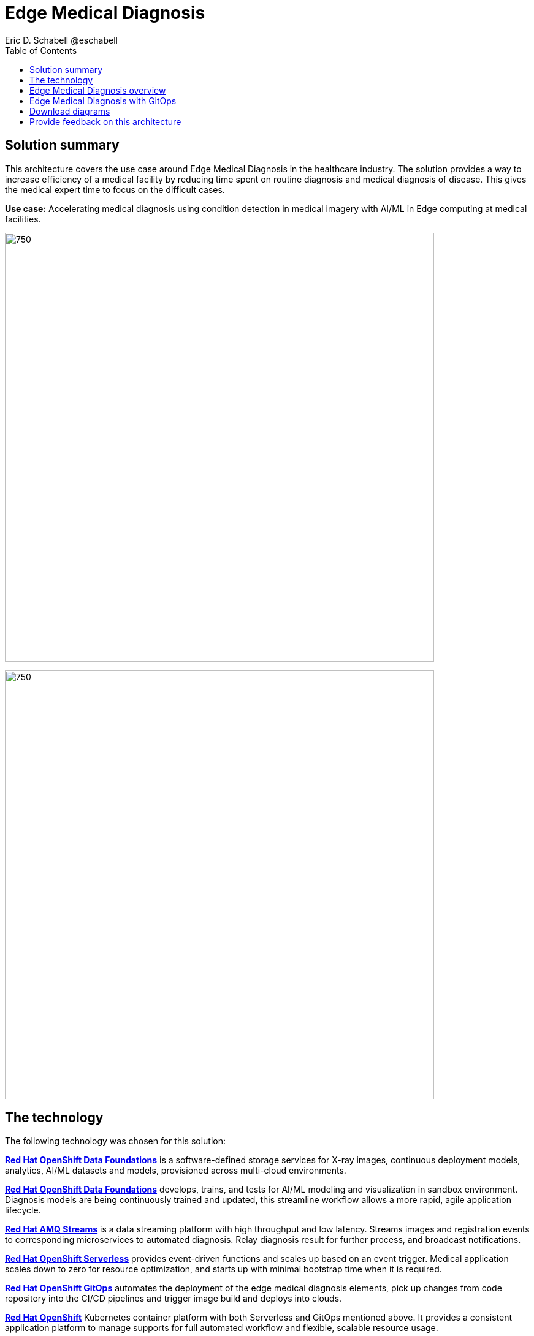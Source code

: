 = Edge Medical Diagnosis
Eric D. Schabell @eschabell
:homepage: https://gitlab.com/osspa/portfolio-architecture-examples
:imagesdir: images
:icons: font
:source-highlighter: prettify
:toc: left

== Solution summary

This architecture covers the use case around Edge Medical Diagnosis in the healthcare industry. The solution provides a way to increase efficiency of a medical facility by reducing time spent on routine diagnosis and medical diagnosis of disease. This gives the medical expert time to focus on the difficult cases.


*Use case:* Accelerating medical diagnosis using condition detection in medical imagery with AI/ML in Edge computing at medical facilities.

--
image:https://gitlab.com/osspa/portfolio-architecture-examples/-/raw/main/images/intro-marketectures/edge-medical-diagnosis-marketing-slide.png[750,700]
--


image:https://gitlab.com/osspa/portfolio-architecture-examples/-/raw/main/images/logical-diagrams/edge-medical-diagnosis-details-ld.png[750, 700]


== The technology

The following technology was chosen for this solution:

https://www.redhat.com/en/technologies/cloud-computing/openshift-data-foundation[*Red Hat OpenShift Data Foundations*] is a software-defined storage services for X-ray images, continuous deployment models, analytics, AI/ML datasets and models, provisioned across multi-cloud environments.

https://www.redhat.com/en/technologies/cloud-computing/openshift-data-foundation[*Red Hat OpenShift Data Foundations*] develops, trains, and tests for AI/ML modeling and visualization in sandbox environment. Diagnosis models are being continuously trained and updated, this streamline workflow allows a more rapid, agile application lifecycle.

https://catalog.redhat.com/software/operators/detail/5ef20efd46bc301a95a1e9a4[*Red Hat AMQ Streams*] is a data streaming platform with high throughput and low latency. Streams images and registration events to corresponding microservices to automated diagnosis. Relay diagnosis result for further process, and broadcast notifications.

https://www.redhat.com/en/technologies/cloud-computing/openshift/try-it[*Red Hat OpenShift Serverless*] provides event-driven functions and scales up based on an event trigger. Medical application scales down to zero for resource optimization, and starts up with minimal bootstrap time when it is required.

https://www.redhat.com/en/technologies/cloud-computing/openshift/try-it[*Red Hat OpenShift GitOps*] automates the deployment of the edge medical diagnosis elements, pick up changes from code repository into the CI/CD pipelines and trigger image build and deploys into clouds.

https://www.redhat.com/en/technologies/cloud-computing/openshift/try-it[*Red Hat OpenShift*] Kubernetes container platform with both Serverless and GitOps mentioned above. It provides a consistent application platform to manage supports for full automated workflow and flexible, scalable resource usage.

https://www.redhat.com/en/technologies/linux-platforms/enterprise-linux[*Red Hat Enterprise Linux*] is the world’s leading enterprise Linux platform. It’s an open source operating system
(OS). It’s the foundation from which you can scale existing apps—and roll out emerging technologies—across bare-metal,
virtual, container, and all types of cloud environments.

== Edge Medical Diagnosis overview
--
image:https://gitlab.com/osspa/portfolio-architecture-examples/-/raw/main/images/schematic-diagrams/edge-medical-diagnosis-network-sd.png[750, 700]
--

This is an overview look at Edge Medical Diagnosis, providing the solution details and the elements described above in both a network and data centric view.

The overview splits the solution into two distinct locations; the diagnostic facility where the medical staff and
the edge x-ray devices are located and the medical data center where development and monitoring of the solution takes
place.

Initial images are sent into the diagnostic facility image receiver and register an event to start the processing
for automated diagnosis. These images are stored locally, anonymized, and automatically evaluated for possible
disease detection. A notification is generated for the medical staff, either automated detection, non-detection, or
an edge case needing qualified medical staff review.

In the process of image capture and processing, the images are sent back to the medical data center to be added
to the collection used for model training and development. The applications, machine learning models, data science
development and dashboards for monitoring the processes are all in constant evolution. Developers and operations
teams are maintaining code and infrastructure manifests for full GitOps deployment of the architectural elements.

== Edge Medical Diagnosis with GitOps
--
image:https://gitlab.com/osspa/portfolio-architecture-examples/-/raw/main/images/schematic-diagrams/edge-medical-diagnosis-gitops-sd.png[750, 700]

--

GitOps delivery and development are essential to a fully automated cloud hosted solution. This schematic diagram features the elements focusing only on development and deployment of the Edge Medical Diagnosis elements needed for this solution. It removes the patient facing medical staff and the edge image capturing, instead featuring developer and IT operations staff on the back end.

In the medical data center, developers deliver code projects into the CI/CD pipelines and trigger eventual container image builds put into the registry. The same is happening on the IT operations side, where system configuration and
manifest code is maintained in their repository.

The developer image registry is replicated out to the image registry in the remote diagnostic facility and the source code repository for IT operations is also replicated out to the remote location. These both are setup to
trigger the GitOps pipelines to sync updates to the image registry and the operation's source code repository to the OpenShift platform. This means it's deploying, configuring, and applying manifests to the applications and services
used to process the medical diagnosis imaging solution.

== Download diagrams
View and download all of the diagrams above in our open source tooling site.
--
https://www.redhat.com/architect/portfolio/tool/index.html?#gitlab.com/osspa/portfolio-architecture-examples/-/raw/main/diagrams/edge-medical-diagnosis.drawio[[Open Diagrams]]
--

== Provide feedback on this architecture
You can offer to help correct or enhance this architecture by filing an https://gitlab.com/osspa/portfolio-architecture-examples/-/blob/main/edge-medical-diagnosis.adoc[issue or submitting a merge request against this Portfolio Architecture product in our GitLab repositories].
